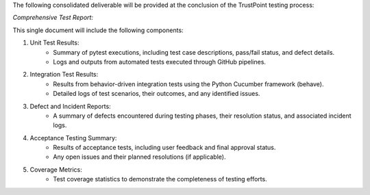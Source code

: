 The following consolidated deliverable will be provided at the conclusion of the TrustPoint testing process:

*Comprehensive Test Report:*

This single document will include the following components:

#. Unit Test Results:
    - Summary of pytest executions, including test case descriptions, pass/fail status, and defect details.
    - Logs and outputs from automated tests executed through GitHub pipelines.

#. Integration Test Results:
    - Results from behavior-driven integration tests using the Python Cucumber framework (behave).
    - Detailed logs of test scenarios, their outcomes, and any identified issues.

#. Defect and Incident Reports:
    - A summary of defects encountered during testing phases, their resolution status, and associated incident logs.

#. Acceptance Testing Summary:
    - Results of acceptance tests, including user feedback and final approval status.
    - Any open issues and their planned resolutions (if applicable).

#. Coverage Metrics:
    - Test coverage statistics to demonstrate the completeness of testing efforts.